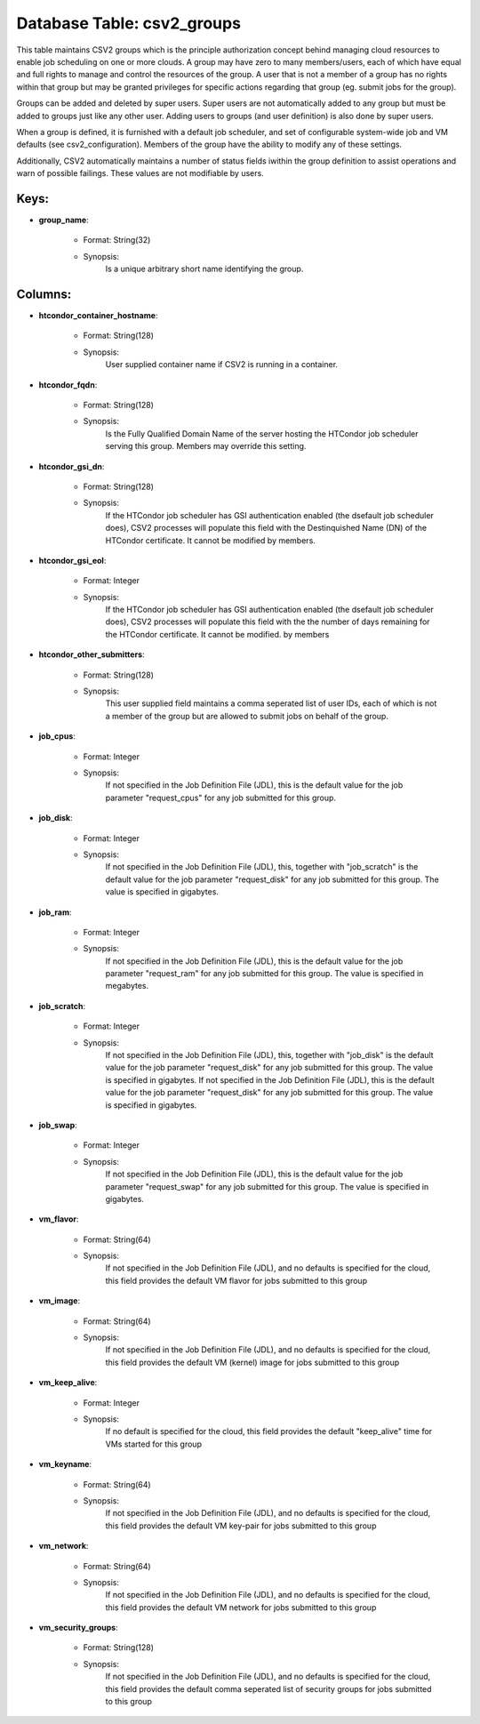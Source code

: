 .. File generated by /opt/cloudscheduler/utilities/schema_doc - DO NOT EDIT
..
.. To modify the contents of this file:
..   1. edit the template file ".../cloudscheduler/docs/schema_doc/tables/csv2_groups.yaml"
..   2. run the utility ".../cloudscheduler/utilities/schema_doc"
..

Database Table: csv2_groups
===========================

This table maintains CSV2 groups which is the principle authorization concept behind
managing cloud resources to enable job scheduling on one or more clouds.
A group may have zero to many members/users, each of which have
equal and full rights to manage and control the resources of the
group. A user that is not a member of a group has
no rights within that group but may be granted privileges for specific
actions regarding that group (eg. submit jobs for the group).

Groups can be added and deleted by super users. Super users are
not automatically added to any group but must be added to groups
just like any other user. Adding users to groups (and user definition)
is also done by super users.

When a group is defined, it is furnished with a default job
scheduler, and set of configurable system-wide job and VM defaults (see csv2_configuration).
Members of the group have the ability to modify any of these
settings.

Additionally, CSV2 automatically maintains a number of status fields iwithin the group
definition to assist operations and warn of possible failings. These values are
not modifiable by users.


Keys:
^^^^^^^^

* **group_name**:

   * Format: String(32)
   * Synopsis:
      Is a unique arbitrary short name identifying the group.


Columns:
^^^^^^^^

* **htcondor_container_hostname**:

   * Format: String(128)
   * Synopsis:
      User supplied container name if CSV2 is running in a container.

* **htcondor_fqdn**:

   * Format: String(128)
   * Synopsis:
      Is the Fully Qualified Domain Name of the server hosting the HTCondor
      job scheduler serving this group. Members may override this setting.

* **htcondor_gsi_dn**:

   * Format: String(128)
   * Synopsis:
      If the HTCondor job scheduler has GSI authentication enabled (the dsefault job
      scheduler does), CSV2 processes will populate this field with the Destinquished Name
      (DN) of the HTCondor certificate. It cannot be modified by members.

* **htcondor_gsi_eol**:

   * Format: Integer
   * Synopsis:
      If the HTCondor job scheduler has GSI authentication enabled (the dsefault job
      scheduler does), CSV2 processes will populate this field with the the number
      of days remaining for the HTCondor certificate. It cannot be modified. by
      members

* **htcondor_other_submitters**:

   * Format: String(128)
   * Synopsis:
      This user supplied field maintains a comma seperated list of user IDs,
      each of which is not a member of the group but are
      allowed to submit jobs on behalf of the group.

* **job_cpus**:

   * Format: Integer
   * Synopsis:
      If not specified in the Job Definition File (JDL), this is the
      default value for the job parameter "request_cpus" for any job submitted for
      this group.

* **job_disk**:

   * Format: Integer
   * Synopsis:
      If not specified in the Job Definition File (JDL), this, together with
      "job_scratch" is the default value for the job parameter "request_disk" for any
      job submitted for this group. The value is specified in gigabytes.

* **job_ram**:

   * Format: Integer
   * Synopsis:
      If not specified in the Job Definition File (JDL), this is the
      default value for the job parameter "request_ram" for any job submitted for
      this group. The value is specified in megabytes.

* **job_scratch**:

   * Format: Integer
   * Synopsis:
      If not specified in the Job Definition File (JDL), this, together with
      "job_disk" is the default value for the job parameter "request_disk" for any
      job submitted for this group. The value is specified in gigabytes. If
      not specified in the Job Definition File (JDL), this is the default
      value for the job parameter "request_disk" for any job submitted for this
      group. The value is specified in gigabytes.

* **job_swap**:

   * Format: Integer
   * Synopsis:
      If not specified in the Job Definition File (JDL), this is the
      default value for the job parameter "request_swap" for any job submitted for
      this group. The value is specified in gigabytes.

* **vm_flavor**:

   * Format: String(64)
   * Synopsis:
      If not specified in the Job Definition File (JDL), and no defaults
      is specified for the cloud, this field provides the default VM flavor
      for jobs submitted to this group

* **vm_image**:

   * Format: String(64)
   * Synopsis:
      If not specified in the Job Definition File (JDL), and no defaults
      is specified for the cloud, this field provides the default VM (kernel)
      image for jobs submitted to this group

* **vm_keep_alive**:

   * Format: Integer
   * Synopsis:
      If no default is specified for the cloud, this field provides the
      default "keep_alive" time for VMs started for this group

* **vm_keyname**:

   * Format: String(64)
   * Synopsis:
      If not specified in the Job Definition File (JDL), and no defaults
      is specified for the cloud, this field provides the default VM key-pair
      for jobs submitted to this group

* **vm_network**:

   * Format: String(64)
   * Synopsis:
      If not specified in the Job Definition File (JDL), and no defaults
      is specified for the cloud, this field provides the default VM network
      for jobs submitted to this group

* **vm_security_groups**:

   * Format: String(128)
   * Synopsis:
      If not specified in the Job Definition File (JDL), and no defaults
      is specified for the cloud, this field provides the default comma seperated
      list of security groups for jobs submitted to this group

